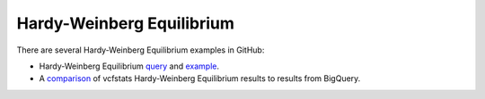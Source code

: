 Hardy-Weinberg Equilibrium
==========================

There are several Hardy-Weinberg Equilibrium examples in GitHub:

* Hardy-Weinberg Equilibrium `query <https://github.com/googlegenomics/codelabs/blob/master/R/PlatinumGenomes-QC/sql/hardy-weinberg.sql>`_ and `example <https://github.com/googlegenomics/codelabs/blob/master/R/PlatinumGenomes-QC/Variant-Level-QC.md#hardy-weinberg-equilibrium>`_.
* A `comparison <https://github.com/googlegenomics/bigquery-examples/tree/master/1000genomes/data-stories/reproducing-hardy-weinberg-equilibrium>`_ of vcfstats Hardy-Weinberg Equilibrium results to results from BigQuery.
